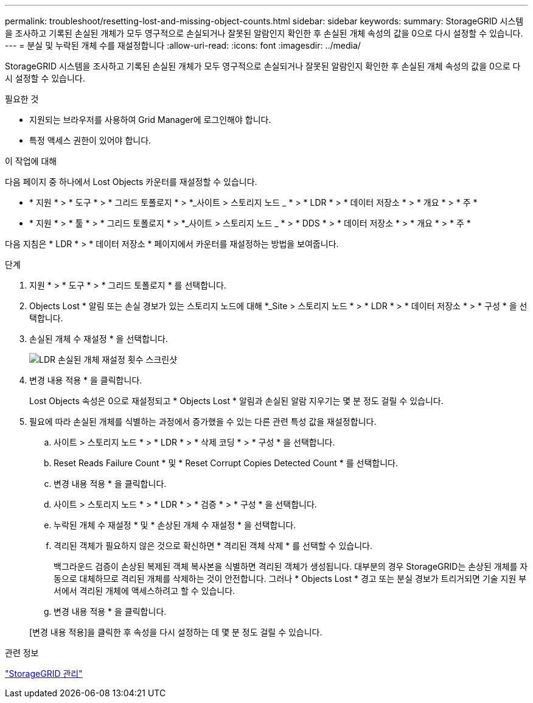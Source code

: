 ---
permalink: troubleshoot/resetting-lost-and-missing-object-counts.html 
sidebar: sidebar 
keywords:  
summary: StorageGRID 시스템을 조사하고 기록된 손실된 개체가 모두 영구적으로 손실되거나 잘못된 알람인지 확인한 후 손실된 개체 속성의 값을 0으로 다시 설정할 수 있습니다. 
---
= 분실 및 누락된 개체 수를 재설정합니다
:allow-uri-read: 
:icons: font
:imagesdir: ../media/


[role="lead"]
StorageGRID 시스템을 조사하고 기록된 손실된 개체가 모두 영구적으로 손실되거나 잘못된 알람인지 확인한 후 손실된 개체 속성의 값을 0으로 다시 설정할 수 있습니다.

.필요한 것
* 지원되는 브라우저를 사용하여 Grid Manager에 로그인해야 합니다.
* 특정 액세스 권한이 있어야 합니다.


.이 작업에 대해
다음 페이지 중 하나에서 Lost Objects 카운터를 재설정할 수 있습니다.

* * 지원 * > * 도구 * > * 그리드 토폴로지 * > *_사이트 > 스토리지 노드 _ * > * LDR * > * 데이터 저장소 * > * 개요 * > * 주 *
* * 지원 * > * 툴 * > * 그리드 토폴로지 * > *_사이트 > 스토리지 노드 _ * > * DDS * > * 데이터 저장소 * > * 개요 * > * 주 *


다음 지침은 * LDR * > * 데이터 저장소 * 페이지에서 카운터를 재설정하는 방법을 보여줍니다.

.단계
. 지원 * > * 도구 * > * 그리드 토폴로지 * 를 선택합니다.
. Objects Lost * 알림 또는 손실 경보가 있는 스토리지 노드에 대해 *_Site > 스토리지 노드 * > * LDR * > * 데이터 저장소 * > * 구성 * 을 선택합니다.
. 손실된 개체 수 재설정 * 을 선택합니다.
+
image::../media/reset_ldr_lost_object_count.gif[LDR 손실된 개체 재설정 횟수 스크린샷]

. 변경 내용 적용 * 을 클릭합니다.
+
Lost Objects 속성은 0으로 재설정되고 * Objects Lost * 알림과 손실된 알람 지우기는 몇 분 정도 걸릴 수 있습니다.

. 필요에 따라 손실된 개체를 식별하는 과정에서 증가했을 수 있는 다른 관련 특성 값을 재설정합니다.
+
.. 사이트 > 스토리지 노드 * > * LDR * > * 삭제 코딩 * > * 구성 * 을 선택합니다.
.. Reset Reads Failure Count * 및 * Reset Corrupt Copies Detected Count * 를 선택합니다.
.. 변경 내용 적용 * 을 클릭합니다.
.. 사이트 > 스토리지 노드 * > * LDR * > * 검증 * > * 구성 * 을 선택합니다.
.. 누락된 개체 수 재설정 * 및 * 손상된 개체 수 재설정 * 을 선택합니다.
.. 격리된 객체가 필요하지 않은 것으로 확신하면 * 격리된 객체 삭제 * 를 선택할 수 있습니다.
+
백그라운드 검증이 손상된 복제된 객체 복사본을 식별하면 격리된 객체가 생성됩니다. 대부분의 경우 StorageGRID는 손상된 개체를 자동으로 대체하므로 격리된 개체를 삭제하는 것이 안전합니다. 그러나 * Objects Lost * 경고 또는 분실 경보가 트리거되면 기술 지원 부서에서 격리된 개체에 액세스하려고 할 수 있습니다.

.. 변경 내용 적용 * 을 클릭합니다.


+
[변경 내용 적용]을 클릭한 후 속성을 다시 설정하는 데 몇 분 정도 걸릴 수 있습니다.



.관련 정보
link:../admin/index.html["StorageGRID 관리"]
